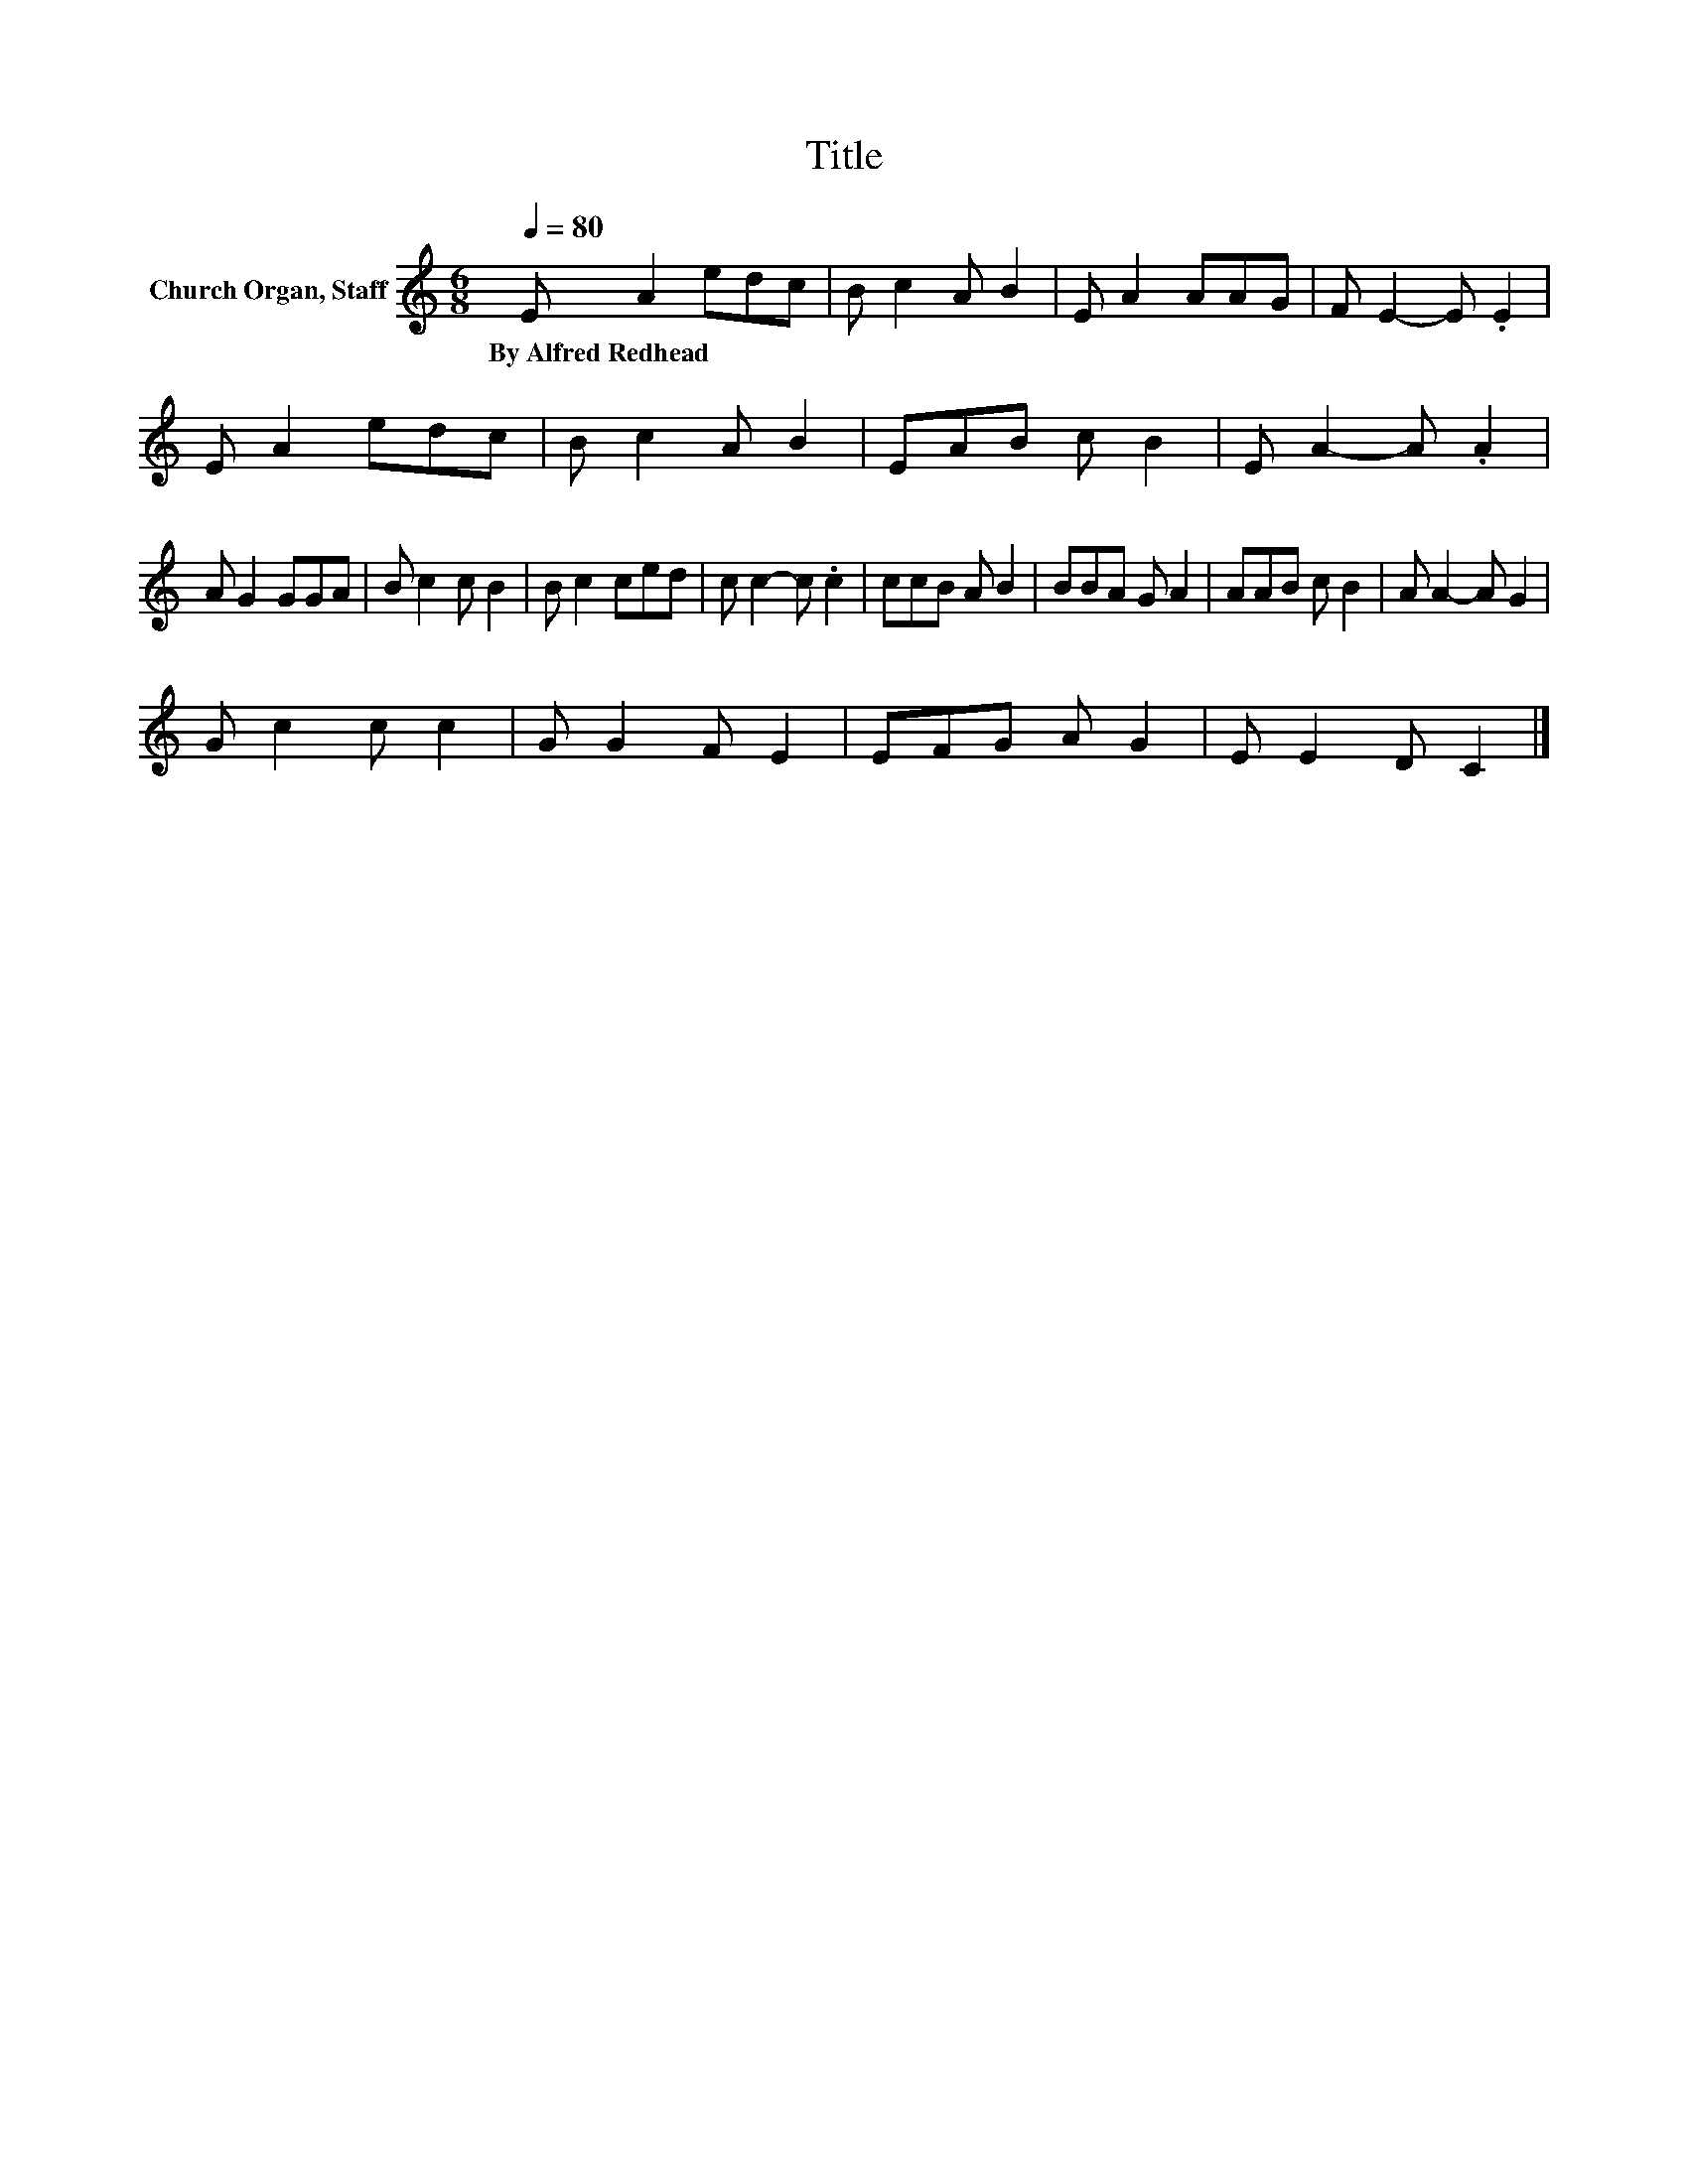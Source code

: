 X:1
T:Title
L:1/8
Q:1/4=80
M:6/8
K:C
V:1 treble nm="Church Organ, Staff"
V:1
 E A2 edc | B c2 A B2 | E A2 AAG | F E2- E .E2 | E A2 edc | B c2 A B2 | EAB c B2 | E A2- A .A2 | %8
w: By~Alfred~Redhead * * * *||||||||
 A G2 GGA | B c2 c B2 | B c2 ced | c c2- c .c2 | ccB A B2 | BBA G A2 | AAB c B2 | A A2- A G2 | %16
w: ||||||||
 G c2 c c2 | G G2 F E2 | EFG A G2 | E E2 D C2 |] %20
w: ||||


